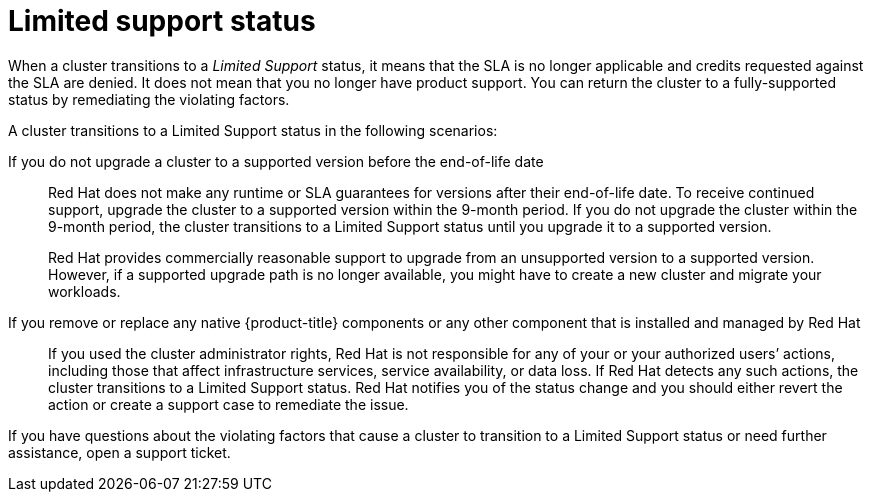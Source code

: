 // Module included in the following assemblies:
//
// * rosa_policy/rosa-life-cycle.adoc

[id="rosa-limited-support_{context}"]
= Limited support status

When a cluster transitions to a _Limited Support_ status, it means that the SLA is no longer applicable and credits requested against the SLA are denied. It does not mean that you no longer have product support. You can return the cluster to a fully-supported status by remediating the violating factors.

A cluster transitions to a Limited Support status in the following scenarios:

If you do not upgrade a cluster to a supported version before the end-of-life date:: Red Hat does not make any runtime or SLA guarantees for versions after their end-of-life date. To receive continued support, upgrade the cluster to a supported version within the 9-month period. If you do not upgrade the cluster within the 9-month period, the cluster transitions to a Limited Support status until you upgrade it to a supported version.
+
Red Hat provides commercially reasonable support to upgrade from an unsupported version to a supported version. However, if a supported upgrade path is no longer available, you might have to create a new cluster and migrate your workloads.

If you remove or replace any native {product-title} components or any other component that is installed and managed by Red Hat:: If you used the cluster administrator rights, Red Hat is not responsible for any of your or your authorized users’ actions, including those that affect infrastructure services, service availability, or data loss. If Red Hat detects any such actions, the cluster transitions to a Limited Support status. Red Hat notifies you of the status change and you should either revert the action or create a support case to remediate the issue.

If you have questions about the violating factors that cause a cluster to transition to a Limited Support status or need further assistance, open a support ticket.
